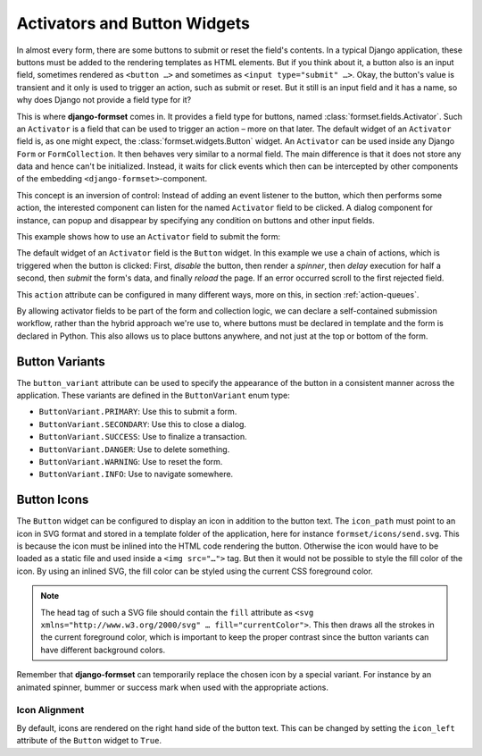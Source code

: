 .. _activators:

=============================
Activators and Button Widgets
=============================

In almost every form, there are some buttons to submit or reset the field's contents. In a typical
Django application, these buttons must be added to the rendering templates as HTML elements. But if
you think about it, a button also is an input field, sometimes rendered as ``<button …>`` and
sometimes as ``<input type="submit" …>``. Okay, the button's value is transient and it only is used
to trigger an action, such as submit or reset. But it still is an input field and it has a name, so
why does Django not provide a field type for it? 

This is where **django-formset** comes in. It provides a field type for buttons, named
:class:`formset.fields.Activator`. Such an ``Activator`` is a field that can be used to trigger an
action – more on that later. The default widget of an ``Activator`` field is, as one might expect,
the :class:`formset.widgets.Button` widget. An ``Activator`` can be used inside any Django ``Form``
or ``FormCollection``. It then behaves very similar to a normal field. The main difference is that
it does not store any data and hence can't be initialized. Instead, it waits for click events which
then can be intercepted by other components of the embedding ``<django-formset>``-component.

This concept is an inversion of control: Instead of adding an event listener to the button, which
then performs some action, the interested component can listen for the named ``Activator`` field to
be clicked. A dialog component for instance, can popup and disappear by specifying any condition on
buttons and other input fields.

This example shows how to use an ``Activator`` field to submit the form:

.. django-view:: contact_form
	:caption: form.py

	from django.forms.fields import CharField
	from django.forms.forms import Form
	from formset.fields import Activator
	from formset.renderers import ButtonVariant
	from formset.widgets import Button

	class ContactForm(Form):
	    full_name = CharField(
	        label="Full Name",
	    )
	    submit = Activator(
	        label="Submit",
	        widget=Button(
	            action='disable -> spinner -> delay(500) -> submit -> reload !~ scrollToError',
	            button_variant=ButtonVariant.PRIMARY,
	            icon_path='formset/icons/send.svg',
	        ),
	    )

The default widget of an ``Activator`` field is the ``Button`` widget. In this example we use a
chain of actions, which is triggered when the button is clicked: First, *disable* the button, then
render a *spinner*, then *delay* execution for half a second, then *submit* the form's data, and
finally *reload* the page. If an error occurred scroll to the first rejected field.

This ``action`` attribute can be configured in many different ways, more on this, in section
:ref:`action-queues`.

.. django-view:: contact_view
	:view-function: ContactView.as_view(extra_context={'framework': 'bootstrap', 'pre_id': 'contact-result'}, form_kwargs={'auto_id': 'cf_id_%s'})
	:hide-code:

	from formset.views import FormView

	class ContactView(FormView):
	    form_class = ContactForm
	    template_name = "form-no-button.html"
	    success_url = "/success"

By allowing activator fields to be part of the form and collection logic, we can declare a
self-contained submission workflow, rather than the hybrid approach we're use to, where buttons must
be declared in template and the form is declared in Python. This also allows us to place buttons
anywhere, and not just at the top or bottom of the form.


Button Variants
===============

The ``button_variant`` attribute can be used to specify the appearance of the button in a consistent
manner across the application. These variants are defined in the ``ButtonVariant`` enum type:

* ``ButtonVariant.PRIMARY``: Use this to submit a form.
* ``ButtonVariant.SECONDARY``: Use this to close a dialog.
* ``ButtonVariant.SUCCESS``: Use to finalize a transaction.
* ``ButtonVariant.DANGER``: Use to delete something.
* ``ButtonVariant.WARNING``: Use to reset the form.
* ``ButtonVariant.INFO``: Use to navigate somewhere.


Button Icons
============

The ``Button`` widget can be configured to display an icon in addition to the button text. The
``icon_path`` must point to an icon in SVG format and stored in a template folder of the
application, here for instance ``formset/icons/send.svg``. This is because the icon must be inlined
into the HTML code rendering the button. Otherwise the icon would have to be loaded as a static file
and used inside a ``<img src="…">`` tag. But then it would not be possible to style the fill color
of the icon. By using an inlined SVG, the fill color can be styled using the current CSS foreground
color.

.. note::
	The head tag of such a SVG file should contain the ``fill`` attribute as
	``<svg xmlns="http://www.w3.org/2000/svg" … fill="currentColor">``. This then draws all the
	strokes in the current foreground color, which is important to keep the proper contrast since
	the button variants can have different background colors.

Remember that **django-formset** can temporarily replace the chosen icon by a special variant. For
instance by an animated spinner, bummer or success mark when used with the appropriate actions.


Icon Alignment
--------------

By default, icons are rendered on the right hand side of the button text. This can be changed by
setting the ``icon_left`` attribute of the ``Button`` widget to ``True``.
